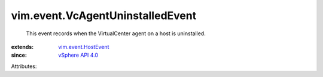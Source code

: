 .. _vSphere API 4.0: ../../vim/version.rst#vimversionversion5

.. _vim.event.HostEvent: ../../vim/event/HostEvent.rst


vim.event.VcAgentUninstalledEvent
=================================
  This event records when the VirtualCenter agent on a host is uninstalled.
:extends: vim.event.HostEvent_
:since: `vSphere API 4.0`_

Attributes:

